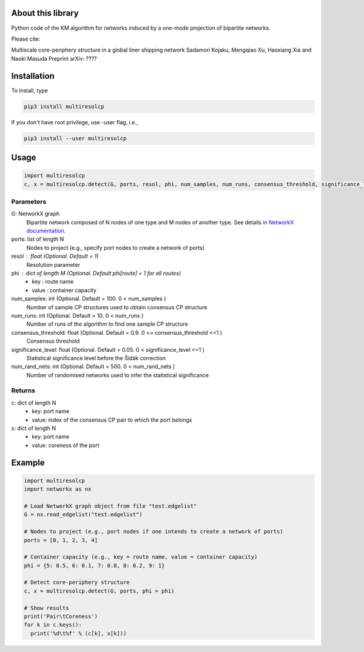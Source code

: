 
About this library
==================

Python code of the KM algorithm for networks induced by a one-mode projection of bipartite networks.

Please cite:

Multiscale core-periphery structure in a global liner shipping network
Sadamori Kojaku, Mengqiao Xu, Haoxiang Xia and Naoki Masuda
Preprint arXiv: ????

Installation
============

To install, type
      
.. code-block:: bash

  pip3 install multiresolcp 

If you don't have root privilege, use -user flag, i.e.,  
      
.. code-block:: bash

  pip3 install --user multiresolcp 


Usage
=====

.. code-block:: bash
  
  import multiresolcp
  c, x = multiresolcp.detect(G, ports, resol, phi, num_samples, num_runs, consensus_threshold, significance_level, num_rand_nets)

Parameters
----------

G: NetworkX graph
    Bipartite network composed of N nodes of one type and M nodes of another type.
    See details in `NetworkX documentation <https://networkx.github.io/documentation/stable/>`_.

ports: list of length N
    Nodes to project (e.g., specify port nodes to create a network of ports)

resol : float (Optional. Default = 1)
    Resolution parameter 

phi : dict of length M (Optional. Default phi[route] = 1 for all routes)
    - key : route name
    - value : container capacity 

num_samples: int (Optional. Default = 100. 0 < num_samples )
    Number of sample CP structures used to obtain consensus CP structure

num_runs: int (Optional. Default = 10. 0 < num_runs )
    Number of runs of the algorithm to find one sample CP structure

consensus_threshold: float (Optional. Default = 0.9. 0 <= consensus_threshold <=1 )
    Consensus threshold

significance_level: float (Optional. Default = 0.05. 0 < significance_level <=1 )
    Statistical significance level before the Šidák correction

num_rand_nets: int (Optional. Default = 500. 0 < num_rand_nets )
    Number of randomised networks used to infer the statistical significance

Returns
-------

c: dict of length N
    - key: port name
    - value: index of the consensus CP pair to which the port belongs  

x: dict of length N
    - key: port name
    - value: coreness of the port

Example
=======

.. code-block:: python
  
  import multiresolcp
  import networkx as nx
  
  # Load NetworkX graph object from file "test.edgelist"
  G = nx.read_edgelist("test.edgelist")

  # Nodes to project (e.g., port nodes if one intends to create a network of ports) 
  ports = [0, 1, 2, 3, 4] 

  # Container capacity (e.g., key = route name, value = container capacity) 
  phi = {5: 0.5, 6: 0.1, 7: 0.8, 8: 0.2, 9: 1} 
  
  # Detect core-periphery structure  
  c, x = multiresolcp.detect(G, ports, phi = phi)

  # Show results 
  print('Pair\tCoreness')
  for k in c.keys():
    print('%d\t%f' % (c[k], x[k]))
